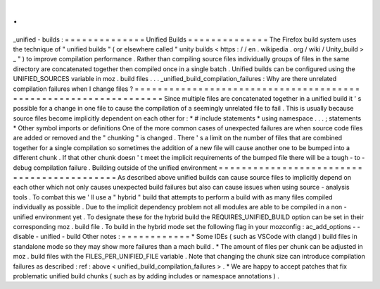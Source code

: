 .
.
_unified
-
builds
:
=
=
=
=
=
=
=
=
=
=
=
=
=
=
Unified
Builds
=
=
=
=
=
=
=
=
=
=
=
=
=
=
The
Firefox
build
system
uses
the
technique
of
"
unified
builds
"
(
or
elsewhere
called
"
unity
builds
<
https
:
/
/
en
.
wikipedia
.
org
/
wiki
/
Unity_build
>
_
"
)
to
improve
compilation
performance
.
Rather
than
compiling
source
files
individually
groups
of
files
in
the
same
directory
are
concatenated
together
then
compiled
once
in
a
single
batch
.
Unified
builds
can
be
configured
using
the
UNIFIED_SOURCES
variable
in
moz
.
build
files
.
.
.
_unified_build_compilation_failures
:
Why
are
there
unrelated
compilation
failures
when
I
change
files
?
=
=
=
=
=
=
=
=
=
=
=
=
=
=
=
=
=
=
=
=
=
=
=
=
=
=
=
=
=
=
=
=
=
=
=
=
=
=
=
=
=
=
=
=
=
=
=
=
=
=
=
=
=
=
=
=
=
=
=
=
=
=
=
=
=
Since
multiple
files
are
concatenated
together
in
a
unified
build
it
'
s
possible
for
a
change
in
one
file
to
cause
the
compilation
of
a
seemingly
unrelated
file
to
fail
.
This
is
usually
because
source
files
become
implicitly
dependent
on
each
other
for
:
*
#
include
statements
*
using
namespace
.
.
.
;
statements
*
Other
symbol
imports
or
definitions
One
of
the
more
common
cases
of
unexpected
failures
are
when
source
code
files
are
added
or
removed
and
the
"
chunking
"
is
changed
.
There
'
s
a
limit
on
the
number
of
files
that
are
combined
together
for
a
single
compilation
so
sometimes
the
addition
of
a
new
file
will
cause
another
one
to
be
bumped
into
a
different
chunk
.
If
that
other
chunk
doesn
'
t
meet
the
implicit
requirements
of
the
bumped
file
there
will
be
a
tough
-
to
-
debug
compilation
failure
.
Building
outside
of
the
unified
environment
=
=
=
=
=
=
=
=
=
=
=
=
=
=
=
=
=
=
=
=
=
=
=
=
=
=
=
=
=
=
=
=
=
=
=
=
=
=
=
=
=
=
=
As
described
above
unified
builds
can
cause
source
files
to
implicitly
depend
on
each
other
which
not
only
causes
unexpected
build
failures
but
also
can
cause
issues
when
using
source
-
analysis
tools
.
To
combat
this
we
'
ll
use
a
"
hybrid
"
build
that
attempts
to
perform
a
build
with
as
many
files
compiled
individually
as
possible
.
Due
to
the
implicit
dependency
problem
not
all
modules
are
able
to
be
compiled
in
a
non
-
unified
environment
yet
.
To
designate
these
for
the
hybrid
build
the
REQUIRES_UNIFIED_BUILD
option
can
be
set
in
their
corresponding
moz
.
build
file
.
To
build
in
the
hybrid
mode
set
the
following
flag
in
your
mozconfig
:
ac_add_options
-
-
disable
-
unified
-
build
Other
notes
:
=
=
=
=
=
=
=
=
=
=
=
=
*
Some
IDEs
(
such
as
VSCode
with
clangd
)
build
files
in
standalone
mode
so
they
may
show
more
failures
than
a
mach
build
.
*
The
amount
of
files
per
chunk
can
be
adjusted
in
moz
.
build
files
with
the
FILES_PER_UNIFIED_FILE
variable
.
Note
that
changing
the
chunk
size
can
introduce
compilation
failures
as
described
:
ref
:
above
<
unified_build_compilation_failures
>
.
*
We
are
happy
to
accept
patches
that
fix
problematic
unified
build
chunks
(
such
as
by
adding
includes
or
namespace
annotations
)
.
